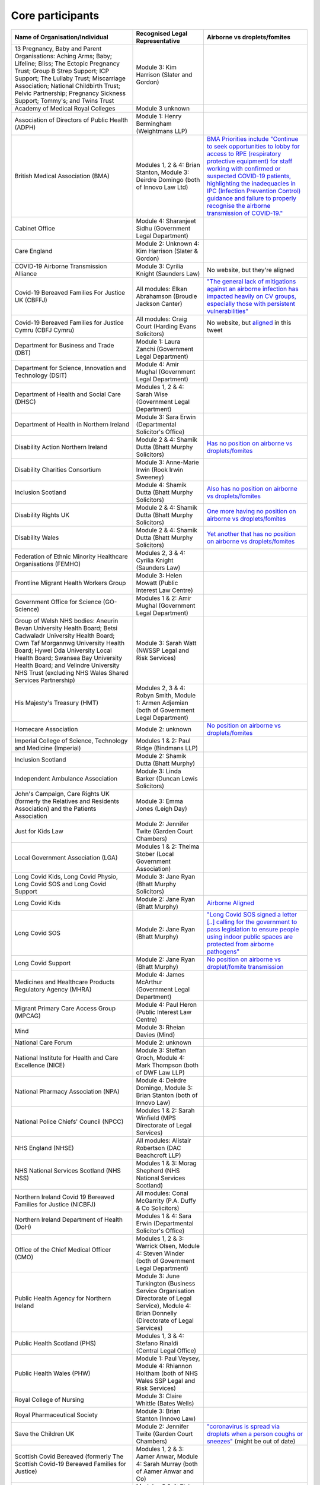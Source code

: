 Core participants
=================

.. list-table::
   :header-rows: 1

   * - Name of Organisation/Individual
     - Recognised Legal Representative
     - Airborne vs droplets/fomites
   * - 13 Pregnancy, Baby and Parent Organisations: Aching Arms; Baby; Lifeline; Bliss; The Ectopic Pregnancy Trust; Group B Strep Support; ICP Support; The Lullaby Trust; Miscarriage Association; National Childbirth Trust; Pelvic Partnership; Pregnancy Sickness Support; Tommy's; and Twins Trust
     - Module 3: Kim Harrison (Slater and Gordon)
     -
   * - Academy of Medical Royal Colleges
     - Module 3 unknown
     -
   * - Association of Directors of Public Health (ADPH)
     - Module 1: Henry Bermingham (Weightmans LLP)
     -
   * - British Medical Association (BMA)
     - Modules 1, 2 & 4: Brian Stanton, Module 3: Deirdre Domingo (both of Innovo Law Ltd)
     - `BMA Priorities include "Continue to seek opportunities to lobby for access to RPE (respiratory protective equipment) for staff working with confirmed or suspected COVID-19 patients, highlighting the inadequacies in IPC (Infection Prevention Control) guidance and failure to properly recognise the airborne transmission of COVID-19." <https://www.bma.org.uk/advice-and-support/covid-19/what-the-bma-is-doing/covid-19-bma-priorities>`_
   * - Cabinet Office
     - Module 4: Sharanjeet Sidhu (Government Legal Department)
     -
   * - Care England
     - Module 2: Unknown 4: Kim Harrison (Slater & Gordon)
     -
   * - COVID-19 Airborne Transmission Alliance
     - Module 3: Cyrilia Knight (Saunders Law)
     - No website, but they're aligned
   * - Covid-19 Bereaved Families For Justice UK (CBFFJ)
     - All modules: Elkan Abrahamson (Broudie Jackson Canter)
     - `"The general lack of mitigations against an airborne infection has impacted heavily on CV groups, especially those with persistent vulnerabilities" <https://covidfamiliesforjustice.org/wp-content/uploads/2021/11/Learn-Lessons-Save-Lives-Final.pdf>`_
   * - Covid-19 Bereaved Families for Justice Cymru (CBFJ Cymru)
     - All modules: Craig Court (Harding Evans Solicitors)
     - No website, but `aligned <https://twitter.com/cymru_inquiry/status/1671256280001052673>`_ in this tweet
   * - Department for Business and Trade (DBT)
     - Module 1: Laura Zanchi (Government Legal Department)
     -
   * - Department for Science, Innovation and Technology (DSIT)
     - Module 4: Amir Mughal (Government Legal Department)
     -
   * - Department of Health and Social Care (DHSC)
     - Modules 1, 2 & 4: Sarah Wise (Government Legal Department)
     -
   * - Department of Health in Northern Ireland
     - Module 3: Sara Erwin (Departmental Solicitor's Office)
     -
   * - Disability Action Northern Ireland
     - Module 2 & 4: Shamik Dutta (Bhatt Murphy Solicitors)
     - `Has no position on airborne vs droplets/fomites <https://www.google.com/search?q=airborne+site%3Adisabilityaction.org>`_
   * - Disability Charities Consortium
     - Module 3: Anne-Marie Irwin (Rook Irwin Sweeney)
     -
   * - Inclusion Scotland
     - Module 4: Shamik Dutta (Bhatt Murphy Solicitors)
     - `Also has no position on airborne vs droplets/fomites <https://www.google.com/search?q=airborne+site%3Ainclusionscotland.org/>`_
   * - Disability Rights UK
     - Module 2 & 4: Shamik Dutta (Bhatt Murphy Solicitors)
     - `One more having no position on airborne vs droplets/fomites <https://www.google.com/search?q=airborne+site%3Adisabilityrightsuk.org>`_
   * - Disability Wales 
     - Module 2 & 4: Shamik Dutta (Bhatt Murphy Solicitors)
     - `Yet another that has no position on airborne vs droplets/fomites <https://www.google.com/search?q=airborne+site%3Ahttps://www.disabilitywales.org/>`_
   * - Federation of Ethnic Minority Healthcare Organisations (FEMHO)
     - Modules 2, 3 & 4: Cyrilia Knight (Saunders Law)
     -
   * - Frontline Migrant Health Workers Group
     - Module 3: Helen Mowatt (Public Interest Law Centre)
     -
   * - Government Office for Science (GO-Science)
     - Modules 1 & 2: Amir Mughal (Government Legal Department)
     -
   * - Group of Welsh NHS bodies: Aneurin Bevan University Health Board; Betsi Cadwaladr University Health Board; Cwm Taf Morgannwg University Health Board; Hywel Dda University Local Health Board; Swansea Bay University Health Board; and Velindre University NHS Trust (excluding NHS Wales Shared Services Partnership)
     - Module 3: Sarah Watt (NWSSP Legal and Risk Services)
     -
   * - His Majesty's Treasury (HMT)
     - Modules 2, 3 & 4: Robyn Smith, Module 1: Armen Adjemian (both of Government Legal Department)
     -
   * - Homecare Association
     - Module 2: unknown
     - `No position on airborne vs droplets/fomites <https://www.google.com/search?q=airborne+site%3Ahomecareassociation.org.uk>`_
   * - Imperial College of Science, Technology and Medicine (Imperial)
     - Modules 1 & 2: Paul Ridge (Bindmans LLP)
     -
   * - Inclusion Scotland
     - Module 2: Shamik Dutta (Bhatt Murphy)
     -
   * - Independent Ambulance Association
     - Module 3: Linda Barker (Duncan Lewis Solicitors)
     -
   * - John's Campaign, Care Rights UK (formerly the Relatives and Residents Association) and the Patients Association
     - Module 3: Emma Jones (Leigh Day)
     -
   * - Just for Kids Law
     - Module 2: Jennifer Twite (Garden Court Chambers)
     -
   * - Local Government Association (LGA)
     - Modules 1 & 2: Thelma Stober (Local Government Association)
     -
   * - Long Covid Kids, Long Covid Physio, Long Covid SOS and Long Covid Support
     - Module 3: Jane Ryan (Bhatt Murphy Solicitors)
     -
   * - Long Covid Kids
     - Module 2: Jane Ryan (Bhatt Murphy)
     - `Airborne Aligned <https://www.google.com/search?q=airborne+site%3Alongcovidkids.org>`_
   * - Long Covid SOS
     - Module 2: Jane Ryan (Bhatt Murphy)
     - `"Long Covid SOS signed a letter [..] calling for the government to pass legislation to ensure people using indoor public spaces are protected from airborne pathogens" <https://www.longcovidsos.org/post/long-covid-sos-write-to-health-secretary-steve-barclay-the-uk-is-running-out-of-clean-air>`_
   * - Long Covid Support
     - Module 2: Jane Ryan (Bhatt Murphy)
     - `No position on airborne vs droplet/fomite transmission <https://www.google.com/search?q=airborne+site%3Alongcovid.org>`_
   * - Medicines and Healthcare Products Regulatory Agency (MHRA)
     - Module 4: James McArthur (Government Legal Department)
     -
   * - Migrant Primary Care Access Group (MPCAG)
     - Module 4: Paul Heron (Public Interest Law Centre)
     -
   * - Mind
     - Module 3: Rheian Davies (Mind)
     -
   * - National Care Forum
     - Module 2: unknown
     -
   * - National Institute for Health and Care Excellence (NICE)
     - Module 3: Steffan Groch, Module 4: Mark Thompson (both of DWF Law LLP)
     -
   * - National Pharmacy Association (NPA)
     - Module 4: Deirdre Domingo, Module 3: Brian Stanton (both of Innovo Law)
     -
   * - National Police Chiefs' Council (NPCC)
     - Modules 1 & 2: Sarah Winfield (MPS Directorate of Legal Services)
     -
   * - NHS England (NHSE)
     - All modules: Alistair Robertson (DAC Beachcroft LLP)
     -
   * - NHS National Services Scotland (NHS NSS)
     - Modules 1 & 3: Morag Shepherd (NHS National Services Scotland)
     -
   * - Northern Ireland Covid 19 Bereaved Families for Justice (NICBFJ)
     - All modules: Conal McGarrity (P.A. Duffy & Co Solicitors)
     -
   * - Northern Ireland Department of Health (DoH)
     - Modules 1 & 4: Sara Erwin (Departmental Solicitor's Office)
     -
   * - Office of the Chief Medical Officer (CMO)
     - Modules 1, 2 & 3: Warrick Olsen, Module 4: Steven Winder (both of Government Legal Department)
     -
   * - Public Health Agency for Northern Ireland
     - Module 3: June Turkington (Business Service Organisation Directorate of Legal Service), Module 4: Brian Donnelly (Directorate of Legal Services)
     -
   * - Public Health Scotland (PHS)
     - Modules 1, 3 & 4: Stefano Rinaldi (Central Legal Office)
     -
   * - Public Health Wales (PHW)
     - Module 1: Paul Veysey, Module 4: Rhiannon Holtham (both of NHS Wales SSP Legal and Risk Services)
     -
   * - Royal College of Nursing
     - Module 3: Claire Whittle (Bates Wells)
     -
   * - Royal Pharmaceutical Society
     - Module 3: Brian Stanton (Innovo Law)
     -
   * - Save the Children UK
     - Module 2: Jennifer Twite (Garden Court Chambers)
     - `"coronavirus is spread via droplets when a person coughs or sneezes" <https://www.savethechildren.org.uk/news/media-centre/press-releases/coronavirus-children-at-risk>`_ (might be out of date)
   * - Scottish Covid Bereaved (formerly The Scottish Covid-19 Bereaved Families for Justice)
     - Modules 1, 2 & 3: Aamer Anwar, Module 4: Sarah Murray (both of Aamer Anwar and Co)
     -
   * - Scottish Health Boards (Scottish Territorial and Special Health Boards)
     - Modules 3 & 4: Elaine Coull (NHS Scotland Central Legal Office)
     -
   * - Scottish Ministers
     - All modules: Caroline Beattie (Scottish Government Legal Directorate)
     -
   * - Secretary of State for Foreign, Commonwealth and Development Affairs
     - Module 4: Lesley Paton (Government Legal Department)
     -
   * - Secretary of State for Health and Social Care
     - Module 3: Sarah Wise (Government Legal Department)
     -
   * - Secretary of State for the Environment, Food & Rural Affairs (SSEFRA)
     - Module 1: Luke Chattaway (Government Legal Department)
     -
   * - Secretary of State for the Foreign, Commonwealth and Development Office (SSFCDO)
     - Module 2: Steven Winder (Government Legal Department)
     -
   * - Secretary of State for the Home Department (SSHD)
     - Module 1 & 2: Warrick Olsen (Government Legal Department)
     -
   * - Solace Women's Aid
     - Module 2: Paul Heron (Public Interest Law Centre)
     -
   * - Southall Black Sisters
     - Module 2: Paul Heron (Public Interest Law Centre)
     -
   * - The Chancellor of the Duchy of Lancaster (Cabinet Office)
     - Modules 1 & 2: Sharanjeet Sidhu (Government Legal Department)
     -
   * - The Executive Office of Northern Ireland (TEO)
     - Modules 1 & 2: Joan MacElhatton (Departmental Solicitor\'s Office)
     -
   * - The Royal College of Anaesthetists, the Faculty of Intensive Care Medicine, and the Association of Anaesthetists
     - Module 3: Sonia Campbell (Mishcon de Reya LLP)
     -
   * - The Rt Hon Baroness Arlene Foster of Aghadrumsee DBE and Paul Givan MLA
     - Module 4: John McBurney (John McBurney Solicitors)
     -
   * - The Welsh Ambulance Services NHS Trust
     - Module 3: Gemma Cooper (NWSSP Legal and Risk Services)
     -
   * - Trades Union Congress (TUC)
     - Modules 2 & 3: Gerard Stilliard, Module 1: Harry Thompson (both of Thompson's Solicitors)
     - `Ventilation, ventilation, ventilation (page): "We know that Covid is an airborne virus, meaning it is primarily spread through the air in tiny particles, known as aerosols". <https://www.tuc.org.uk/blogs/ventilation-ventilation-ventilation>`_
   * - Traveller Movement
     - Module 4: Martin Howe (Howe & Co Solicitors)
     -
   * - UK CV Family, Scottish Vaccine Injury Group and Vaccine Injured and Bereaved UK (VIBUK)
     - Module 4: Terry Wilcox (Hudgell Solicitors)
     -
   * - UK Health Security Agency (UKHSA)
     - Modules 1, 2 & 3: Katrina McCrory (Mills & Reeve), Module 4: Olivia Barnes (Government Legal Department)
     -
   * - UK Statistics Authority
     - Module 2: Elizabeth Rebello (Government Legal Department)
     -
   * - Welsh Government
     - All modules: Stephanie McGarry (Browne Jacobson LLP)
     -
   * - Welsh Local Government Association (Welsh LGA)
     - Modules 1 & 2: Thelma Stober (Local Government Association)
     -

